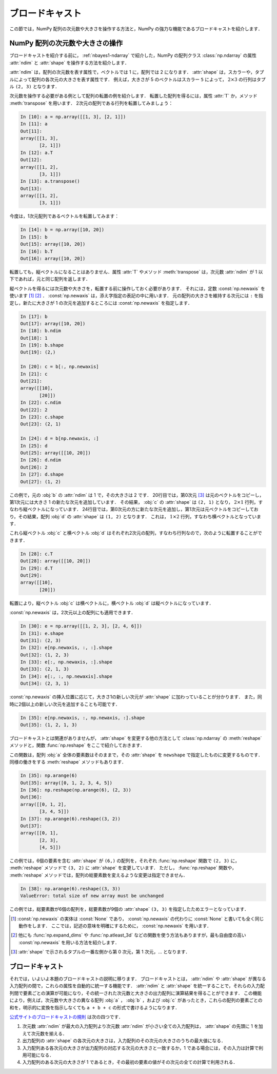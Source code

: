.. _nbayes2-broadcasting:

ブロードキャスト
================

この節では，NumPy 配列の次元数や大きさを操作する方法と，NumPy の強力な機能であるブロードキャストを紹介します．

.. _nbayes2-broadcasting-shape:

.. index:: ! ndarray; shape, ! ndarray; ndim

NumPy 配列の次元数や大きさの操作
--------------------------------

ブロードキャストを紹介する前に， :ref:`nbayes1-ndarray` で紹介した，NumPy の配列クラス :class:`np.ndarray` の属性 :attr:`ndim` と :attr:`shape` を操作する方法を紹介します．

:attr:`ndim` は，配列の次元数を表す属性で，ベクトルでは 1 に，配列では 2 になります．
:attr:`shape` は，スカラーや，タプルによって配列の各次元の大きさを表す属性です．
例えば，大きさが 5 のベクトルはスカラー ``5`` によって， :math:`2 \times 3` の行列はタプル ``(2, 3)`` となります．

.. index:: transpose

次元数を操作する必要がある例として配列の転置の例を紹介します．
転置した配列を得るには，属性 :attr:`T` か，メソッド :meth:`transpose` を用います．
2次元の配列である行列を転置してみましょう：

.. code-block:: ipython

    In [10]: a = np.array([[1, 3], [2, 1]])
    In [11]: a
    Out[11]:
    array([[1, 3],
           [2, 1]])
    In [12]: a.T
    Out[12]:
    array([[1, 2],
           [3, 1]])
    In [13]: a.transpose()
    Out[13]:
    array([[1, 2],
           [3, 1]])

今度は，1次元配列であるベクトルを転置してみます：

.. code-block:: ipython

    In [14]: b = np.array([10, 20])
    In [15]: b
    Out[15]: array([10, 20])
    In [16]: b.T
    Out[16]: array([10, 20])

転置しても，縦ベクトルになることはありません．属性 :attr:`T` やメソッド :meth:`transpose` は，次元数 :attr:`ndim` が 1 以下であれば，元と同じ配列を返します．

.. index:: np.newaxis, newaxis

縦ベクトルを得るには次元数や大きさを，転置する前に操作しておく必要があります．
それには，定数 :const:`np.newaxis` を使います [1]_ [2]_ ．
:const:`np.newaxis` は，添え字指定の表記の中に用います．
元の配列の大きさを維持する次元には ``:`` を指定し，新たに大きさが 1 の次元を追加するところには :const:`np.newaxis` を指定します．

.. code-block:: ipython

    In [17]: b
    Out[17]: array([10, 20])
    In [18]: b.ndim
    Out[18]: 1
    In [19]: b.shape
    Out[19]: (2,)

    In [20]: c = b[:, np.newaxis]
    In [21]: c
    Out[21]:
    array([[10],
           [20]])
    In [22]: c.ndim
    Out[22]: 2
    In [23]: c.shape
    Out[23]: (2, 1)

    In [24]: d = b[np.newaxis, :]
    In [25]: d
    Out[25]: array([[10, 20]])
    In [26]: d.ndim
    Out[26]: 2
    In [27]: d.shape
    Out[27]: (1, 2)

この例で，元の :obj:`b` の :attr:`ndim` は 1 で，その大きさは 2 です．
20行目では，第0次元 [3]_ は元のベクトルをコピーし，第1次元には大きさ 1 の新たな次元を追加しています．
その結果， :obj:`c` の :attr:`shape` は ``(2, 1)`` となり， :math:`2 \times 1` 行列，すなわち縦ベクトルになっています．
24行目では，第0次元の方に新たな次元を追加し，第1次元は元ベクトルをコピーしており，その結果，配列 :obj:`d` の :attr:`shape` は ``(1, 2)`` となります．
これは， :math:`1 \times 2` 行列，すなわち横ベクトルとなっています．

これら縦ベクトル :obj:`c` と横ベクトル :obj:`d` はそれぞれ2次元の配列，すなわち行列なので，次のように転置することができます．

.. code-block:: ipython

    In [28]: c.T
    Out[28]: array([[10, 20]])
    In [29]: d.T
    Out[29]:
    array([[10],
           [20]])

転置により，縦ベクトル :obj:`c` は横ベクトルに，横ベクトル :obj:`d` は縦ベクトルになっています．

:const:`np.newaxis` は，2次元以上の配列にも適用できます．

.. code-block:: ipython

    In [30]: e = np.array([[1, 2, 3], [2, 4, 6]])
    In [31]: e.shape
    Out[31]: (2, 3)
    In [32]: e[np.newaxis, :, :].shape
    Out[32]: (1, 2, 3)
    In [33]: e[:, np.newaxis, :].shape
    Out[33]: (2, 1, 3)
    In [34]: e[:, :, np.newaxis].shape
    Out[34]: (2, 3, 1)

:const:`np.newaxis` の挿入位置に応じて，大きさ1の新しい次元が :attr:`shape` に加わっていることが分かります．
また，同時に2個以上の新しい次元を追加することも可能です．

.. code-block:: ipython

    In [35]: e[np.newaxis, :, np.newaxis, :].shape
    Out[35]: (1, 2, 1, 3)

.. index:: reshape

ブロードキャストとは関連がありませんが， :attr:`shape` を変更する他の方法として :class:`np.ndarray` の :meth:`reshape` メソッドと，関数 :func:`np.reshape` をここで紹介しておきます．

.. function:: np.reshape(a, newshape)

    Gives a new shape to an array without changing its data.

この関数は，配列 :obj:`a` 全体の要素数はそのままで，その :attr:`shape` を ``newshape`` で指定したものに変更するものです．
同様の働きをする :meth:`reshape` メソッドもあります．

.. code-block:: ipython

    In [35]: np.arange(6)
    Out[35]: array([0, 1, 2, 3, 4, 5])
    In [36]: np.reshape(np.arange(6), (2, 3))
    Out[36]:
    array([[0, 1, 2],
           [3, 4, 5]])
    In [37]: np.arange(6).reshape((3, 2))
    Out[37]:
    array([[0, 1],
           [2, 3],
           [4, 5]])

この例では，6個の要素を含む :attr:`shape` が ``(6,)`` の配列を，それぞれ :func:`np.reshape` 関数で ``(2, 3)`` に， :meth:`reshape` メソッドで  ``(3, 2)`` に :attr:`shape` を変更しています．
ただし， :func:`np.reshape` 関数や， :meth:`reshape` メソッドでは，配列の総要素数を変えるような変更は指定できません．

.. code-block:: ipython

    In [38]: np.arange(6).reshape((3, 3))
    ValueError: total size of new array must be unchanged

この例では，総要素数が6個の配列を，総要素数が9個の :attr:`shape` ``(3, 3)`` を指定したためエラーとなっています．

.. only:: not latex

   .. rubric:: 注釈

.. [1]
   :const:`np.newaxis` の実体は :const:`None` であり， :const:`np.newaxis` の代わりに :const:`None` と書いても全く同じ動作をします．
   ここでは，記述の意味を明確にするために， :const:`np.newaxis` を用います．

.. [2]
   他にも :func:`np.expand_dims` や :func:`np.atleast_3d` などの関数を使う方法もありますが，最も自由度の高い :const:`np.newaxis` を用いる方法を紹介します．

.. [3]
   :attr:`shape` で示されるタプルの一番左側から第 0 次元，第 1 次元，… となります．

.. _nbayes2-broadcasting-broadcasting:

.. index:: ! broadcasting

ブロードキャスト
----------------

それでは，いよいよ本題のブロードキャストの説明に移ります．
ブロードキャストとは， :attr:`ndim` や :attr:`shape` が異なる入力配列の間で，これらの属性を自動的に統一する機能です．
:attr:`ndim` と :attr:`shape` を統一することで，それらの入力配列間で要素ごとの演算が可能になり，その統一された次元数と大きさの出力配列に演算結果を得ることができます．
この機能により，例えば，次元数や大きさの異なる配列 :obj:`a` ， :obj:`b` ，および :obj:`c` があったとき，これらの配列の要素ごとの和を，明示的に変換を指示しなくても ``a + b + c`` の形式で書けるようになります．

`公式サイトのブロードキャストの規則 <http://docs.scipy.org/doc/numpy/reference/ufuncs.html#broadcasting>`_ は次の四つです．

1. 次元数 :attr:`ndim` が最大の入力配列より次元数 :attr:`ndim` が小さい全ての入力配列は， :attr:`shape` の先頭に 1 を加えて次元数を揃える．
2. 出力配列の :attr:`shape` の各次元の大きさは，入力配列のその次元の大きさのうちの最大値になる．
3. 入力配列ある各次元の大きさが出力配列の対応する次元の大きさと一致するか，1 である場合には，その入力は計算で利用可能になる．
4. 入力配列のある次元の大きさが 1 であるとき，その最初の要素の値がその次元の全ての計算で利用される．
